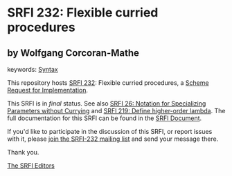 
# SPDX-FileCopyrightText: 2024 Wolfgang Corcoran-Mathe
# SPDX-License-Identifier: MIT
* SRFI 232: Flexible curried procedures

** by Wolfgang Corcoran-Mathe



keywords: [[https://srfi.schemers.org/?keywords=syntax][Syntax]]

This repository hosts [[https://srfi.schemers.org/srfi-232/][SRFI 232]]: Flexible curried procedures, a [[https://srfi.schemers.org/][Scheme Request for Implementation]].

This SRFI is in /final/ status.
See also [[/srfi-26/][SRFI 26: Notation for Specializing Parameters without Currying]] and [[/srfi-219/][SRFI 219: Define higher-order lambda]].
The full documentation for this SRFI can be found in the [[https://srfi.schemers.org/srfi-232/srfi-232.html][SRFI Document]].

If you'd like to participate in the discussion of this SRFI, or report issues with it, please [[https://srfi.schemers.org/srfi-232/][join the SRFI-232 mailing list]] and send your message there.

Thank you.

[[mailto:srfi-editors@srfi.schemers.org][The SRFI Editors]]
